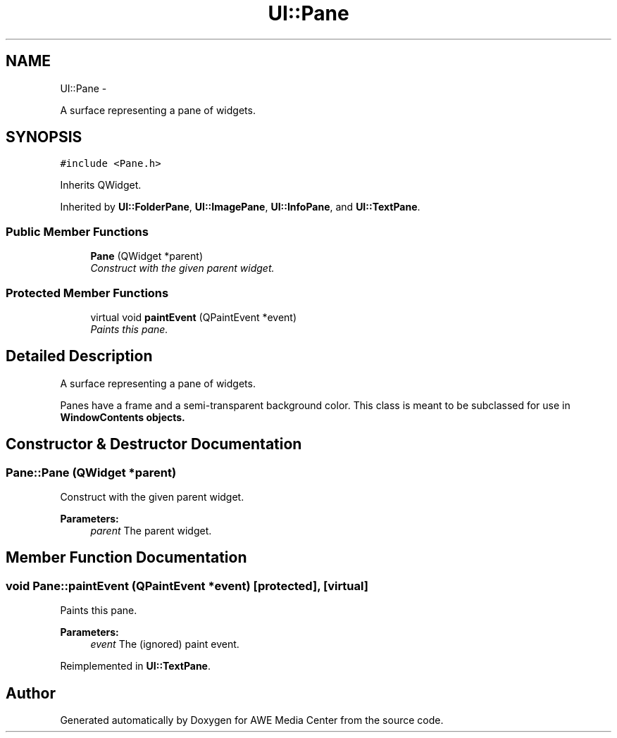 .TH "UI::Pane" 3 "Sat May 10 2014" "Version 0.1" "AWE Media Center" \" -*- nroff -*-
.ad l
.nh
.SH NAME
UI::Pane \- 
.PP
A surface representing a pane of widgets\&.  

.SH SYNOPSIS
.br
.PP
.PP
\fC#include <Pane\&.h>\fP
.PP
Inherits QWidget\&.
.PP
Inherited by \fBUI::FolderPane\fP, \fBUI::ImagePane\fP, \fBUI::InfoPane\fP, and \fBUI::TextPane\fP\&.
.SS "Public Member Functions"

.in +1c
.ti -1c
.RI "\fBPane\fP (QWidget *parent)"
.br
.RI "\fIConstruct with the given parent widget\&. \fP"
.in -1c
.SS "Protected Member Functions"

.in +1c
.ti -1c
.RI "virtual void \fBpaintEvent\fP (QPaintEvent *event)"
.br
.RI "\fIPaints this pane\&. \fP"
.in -1c
.SH "Detailed Description"
.PP 
A surface representing a pane of widgets\&. 

Panes have a frame and a semi-transparent background color\&. This class is meant to be subclassed for use in \fC\fBWindowContents\fP\fP objects\&. 
.SH "Constructor & Destructor Documentation"
.PP 
.SS "Pane::Pane (QWidget *parent)"

.PP
Construct with the given parent widget\&. 
.PP
\fBParameters:\fP
.RS 4
\fIparent\fP The parent widget\&. 
.RE
.PP

.SH "Member Function Documentation"
.PP 
.SS "void Pane::paintEvent (QPaintEvent *event)\fC [protected]\fP, \fC [virtual]\fP"

.PP
Paints this pane\&. 
.PP
\fBParameters:\fP
.RS 4
\fIevent\fP The (ignored) paint event\&. 
.RE
.PP

.PP
Reimplemented in \fBUI::TextPane\fP\&.

.SH "Author"
.PP 
Generated automatically by Doxygen for AWE Media Center from the source code\&.

